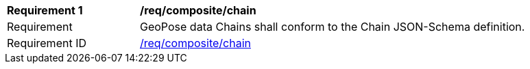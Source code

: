 [[req_composite_chain]]
[width="90%",cols="2,6"]
|===
^|*Requirement {counter:req-id}* |*/req/composite/chain* 
^|Requirement |GeoPose data Chains shall conform to the Chain JSON-Schema definition.
^|Requirement ID|<<req_composite_chain,/req/composite/chain>>
|===
